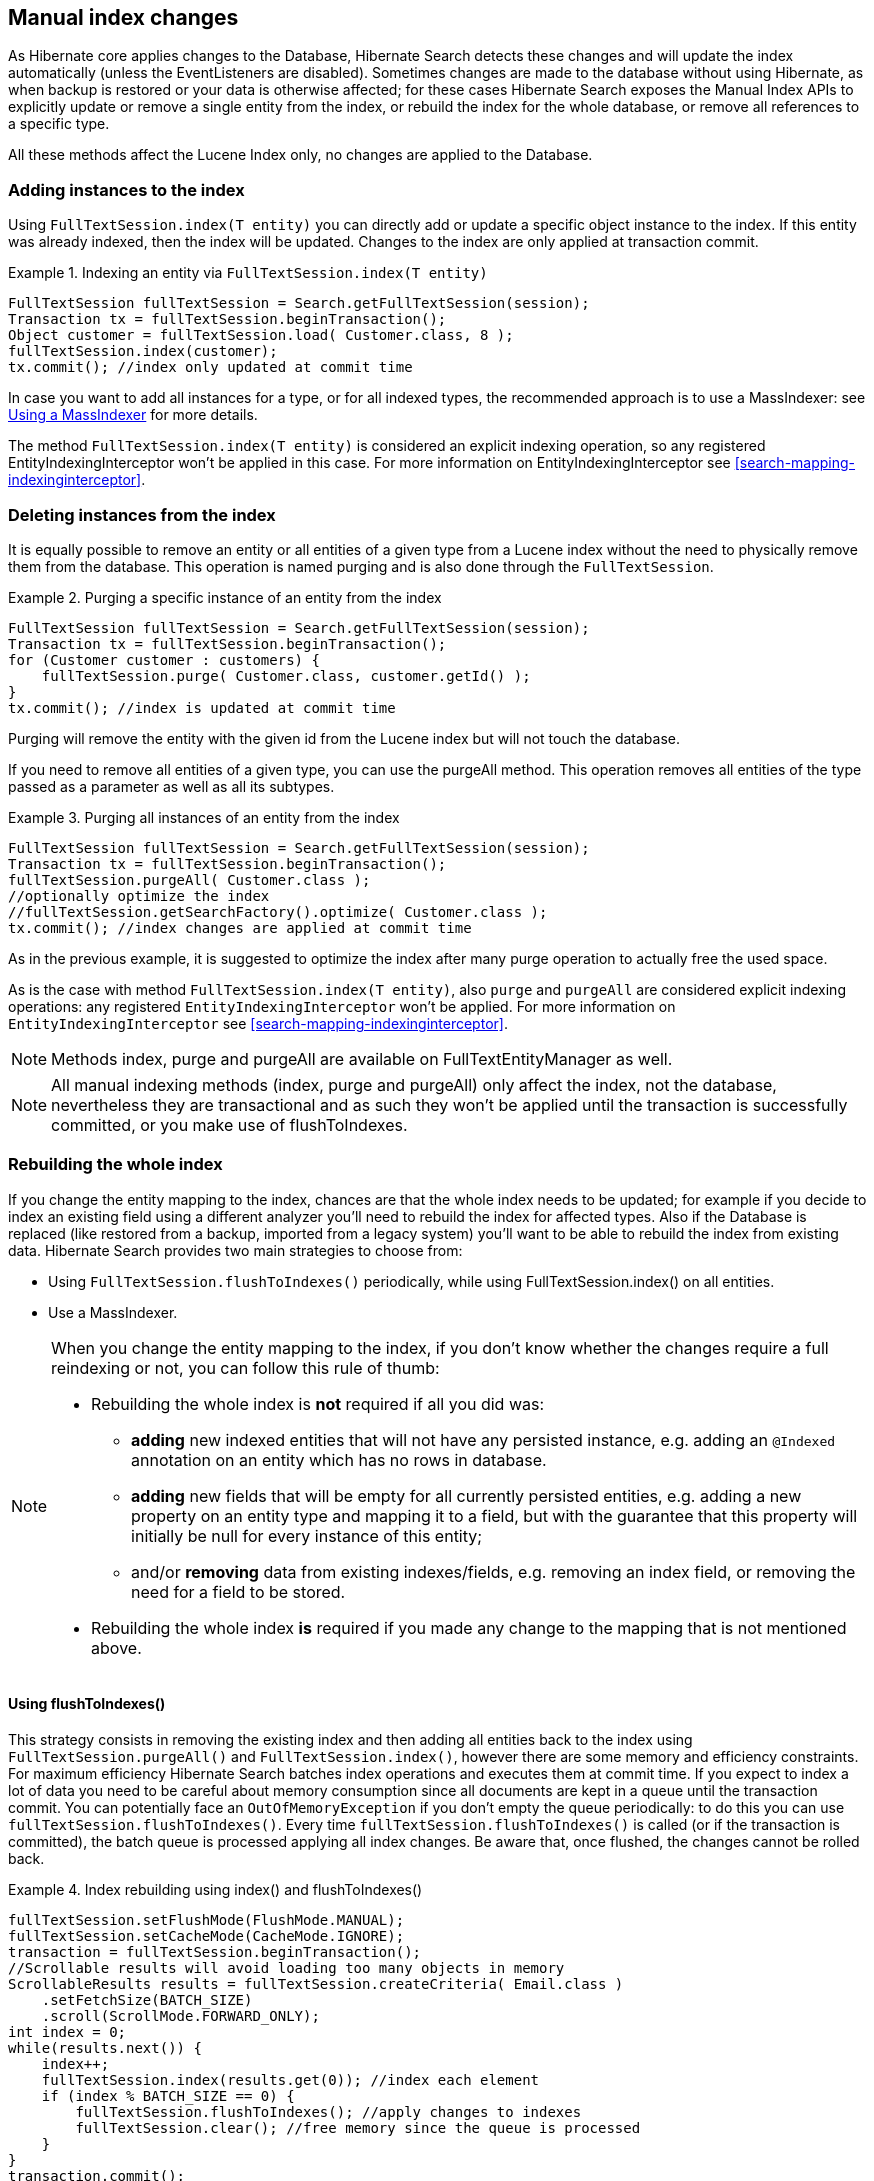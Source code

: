 [[manual-index-changes]]
== Manual index changes

As Hibernate core applies changes to the Database, Hibernate Search detects these changes and will
update the index automatically (unless the EventListeners are disabled). Sometimes changes are made
to the database without using Hibernate, as when backup is restored or your data is otherwise
affected; for these cases Hibernate Search exposes the Manual Index APIs to explicitly update or
remove a single entity from the index, or rebuild the index for the whole database, or remove all
references to a specific type.

All these methods affect the Lucene Index only, no changes are applied to the Database.


=== Adding instances to the index

Using `FullTextSession.index(T entity)` you can directly add or update a specific object instance to
the index. If this entity was already indexed, then the index will be updated. Changes to the index
are only applied at transaction commit.

.Indexing an entity via `FullTextSession.index(T entity)`
====
[source, JAVA]
----
FullTextSession fullTextSession = Search.getFullTextSession(session);
Transaction tx = fullTextSession.beginTransaction();
Object customer = fullTextSession.load( Customer.class, 8 );
fullTextSession.index(customer);
tx.commit(); //index only updated at commit time
----
====

In case you want to add all instances for a type, or for all indexed types, the recommended approach
is to use a MassIndexer: see <<search-batchindex-massindexer>> for more details.

The method `FullTextSession.index(T entity)` is considered an explicit indexing operation, so any
registered EntityIndexingInterceptor won't be applied in this case. For more information on
EntityIndexingInterceptor see <<search-mapping-indexinginterceptor>>.

=== Deleting instances from the index

It is equally possible to remove an entity or all entities of a given type from a Lucene index
without the need to physically remove them from the database. This operation is named purging and is
also done through the `FullTextSession`.


.Purging a specific instance of an entity from the index
====
[source, JAVA]
----
FullTextSession fullTextSession = Search.getFullTextSession(session);
Transaction tx = fullTextSession.beginTransaction();
for (Customer customer : customers) {
    fullTextSession.purge( Customer.class, customer.getId() );
}
tx.commit(); //index is updated at commit time
----
====

Purging will remove the entity with the given id from the Lucene index but will not touch the
database.

If you need to remove all entities of a given type, you can use the purgeAll method. This operation
removes all entities of the type passed as a parameter as well as all its subtypes.

.Purging all instances of an entity from the index
====
[source, JAVA]
----
FullTextSession fullTextSession = Search.getFullTextSession(session);
Transaction tx = fullTextSession.beginTransaction();
fullTextSession.purgeAll( Customer.class );
//optionally optimize the index
//fullTextSession.getSearchFactory().optimize( Customer.class );
tx.commit(); //index changes are applied at commit time
----
====

As in the previous example, it is suggested to optimize the index after many purge operation to
actually free the used space.

As is the case with method `FullTextSession.index(T entity)`, also `purge` and `purgeAll` are
considered explicit indexing operations: any registered `EntityIndexingInterceptor` won't be
applied. For more information on `EntityIndexingInterceptor` see
<<search-mapping-indexinginterceptor>>.


[NOTE]
====
Methods index, purge and purgeAll are available on FullTextEntityManager as well.
====

[NOTE]
====
All manual indexing methods (index, purge and purgeAll) only affect the index, not the database,
nevertheless they are transactional and as such they won't be applied until the transaction is
successfully committed, or you make use of flushToIndexes.
====


[[search-batchindex]]
=== Rebuilding the whole index

If you change the entity mapping to the index, chances are that the whole index needs to be updated;
for example if you decide to index an existing field using a different analyzer you'll need to
rebuild the index for affected types. Also if the Database is replaced (like restored from a backup,
imported from a legacy system) you'll want to be able to rebuild the index from existing data.
Hibernate Search provides two main strategies to choose from:


* Using `FullTextSession.flushToIndexes()` periodically, while using FullTextSession.index() on all
entities.
* Use a MassIndexer.

[NOTE]
====
When you change the entity mapping to the index, if you don't know whether the changes require
a full reindexing or not, you can follow this rule of thumb:

* Rebuilding the whole index is *not* required if all you did was:
** *adding* new indexed entities that will not have any persisted instance,
   e.g. adding an `@Indexed` annotation on an entity which has no rows in database. 
** *adding* new fields that will be empty for all currently persisted entities,
   e.g. adding a new property on an entity type and mapping it to a field,
   but with the guarantee that this property will initially be null for every instance of this entity;
** and/or *removing* data from existing indexes/fields,
   e.g. removing an index field, or removing the need for a field to be stored.
* Rebuilding the whole index *is* required if you made any change to the mapping that is not mentioned above.
====

[[search-batchindex-flushtoindexes]]
==== Using flushToIndexes()

This strategy consists in removing the existing index and then adding all entities back to the index
using `FullTextSession.purgeAll()` and `FullTextSession.index()`, however there are some memory and
efficiency constraints. For maximum efficiency Hibernate Search batches index operations and executes
them at commit time. If you expect to index a lot of data you need to be careful about memory
consumption since all documents are kept in a queue until the transaction commit. You can
potentially face an `OutOfMemoryException` if you don't empty the queue periodically: to do this you
can use `fullTextSession.flushToIndexes()`. Every time `fullTextSession.flushToIndexes()` is called (or
if the transaction is committed), the batch queue is processed applying all index changes. Be aware
that, once flushed, the changes cannot be rolled back.

.Index rebuilding using index() and flushToIndexes()
====
[source, JAVA]
----
fullTextSession.setFlushMode(FlushMode.MANUAL);
fullTextSession.setCacheMode(CacheMode.IGNORE);
transaction = fullTextSession.beginTransaction();
//Scrollable results will avoid loading too many objects in memory
ScrollableResults results = fullTextSession.createCriteria( Email.class )
    .setFetchSize(BATCH_SIZE)
    .scroll(ScrollMode.FORWARD_ONLY);
int index = 0;
while(results.next()) {
    index++;
    fullTextSession.index(results.get(0)); //index each element
    if (index % BATCH_SIZE == 0) {
        fullTextSession.flushToIndexes(); //apply changes to indexes
        fullTextSession.clear(); //free memory since the queue is processed
    }
}
transaction.commit();
----
====

Try to use a batch size that guarantees that your application will not run out of memory: with a
bigger batch size objects are fetched faster from database but more memory is needed.

[[search-batchindex-massindexer]]
==== Using a MassIndexer

Hibernate Search's MassIndexer uses several parallel threads to rebuild the index; you can
optionally select which entities need to be reloaded or have it reindex all entities. This approach
is optimized for best performance but requires to set the application in maintenance mode: making
queries to the index is not recommended when a MassIndexer is busy.

.Index rebuilding using a MassIndexer
====
[source, JAVA]
----
fullTextSession.createIndexer().startAndWait();
----
====

This will rebuild the index, deleting it and then reloading all entities from the database. Although
it's simple to use, some tweaking is recommended to speed up the process: there are several
parameters configurable.


[WARNING]
====
During the progress of a MassIndexer the content of the index is undefined! If a query is performed
while the MassIndexer is working most likely some results will be missing.
====


.Using a tuned MassIndexer

====
[source, JAVA]
----
fullTextSession
 .createIndexer( User.class )
 .batchSizeToLoadObjects( 25 )
 .cacheMode( CacheMode.NORMAL )
 .threadsToLoadObjects( 12 )
 .idFetchSize( 150 )
 .transactionTimeout( 1800 )
 .progressMonitor( monitor ) //a MassIndexerProgressMonitor implementation
 .startAndWait();
----
====

This will rebuild the index of all `User` instances (and subtypes), and will create 12 parallel
threads to load the User instances using batches of 25 objects per query; these same 12 threads will
also need to process indexed embedded relations and custom FieldBridges or ClassBridges, to finally
output a Lucene document. In this conversion process these threads are likely going to need to
trigger lazy loading of additional attributes, so you will probably need a high number of threads
working in parallel. When run in a JTA environment such as the WildFly application server, the mass
indexer will use a timeout of 1800 seconds (= 30 minutes) for its transactions. Configure a timeout
value which is long enough to load and index all entities of the type with the most instances,
taking into account the configured batch size and number of threads to load objects. Note that
these transactions are read-only, so choosing a substantially large value should pose no problem in
general.

As of Hibernate Search 4.4.0, instead of indexing all the types in parallel, the MassIndexer is
configured by default to index only one type in parallel. It prevents resource exhaustion especially
database connections and usually does not slow down the indexing. You can however configure this
behavior using `MassIndexer.typesToIndexInParallel(int threadsToIndexObjects)`:

.Configuring the MassIndexer to index several types in parallel
====
[source, JAVA]
----
fullTextSession
 .createIndexer( User.class, Customer.class )
 .typesToIndexInParallel( 2 )
 .batchSizeToLoadObjects( 25 )
 .cacheMode( CacheMode.NORMAL )
 .threadsToLoadObjects( 5 )
 .idFetchSize( 150 )
 .progressMonitor( monitor ) //a MassIndexerProgressMonitor implementation
 .startAndWait();
----
====

Generally we suggest to leave cacheMode to `CacheMode.IGNORE` (the default), as in most reindexing
situations the cache will be a useless additional overhead; it might be useful to enable some other
`CacheMode` depending on your data: it could increase performance if the main entity is relating to
enum-like data included in the index.


[NOTE]
====
The MassIndexer was designed for speed and is unaware of transactions, so there is no need to begin
one or committing. Also because it is not transactional it is not recommended to let users use the
system during its processing, as it is unlikely people will be able to find results and the system
load might be too high anyway.
====


[[search-batchindexing-threadsandconnections]]
===== MassIndexer using threads and JDBC connections

The MassIndexer was designed to finish the re-indexing task as quickly as possible, but this requires
a bit of care in its configuration to behave fairly with your server resources.

There is a simple formula to understand how the different options applied to the MassIndexer affect
the number of used worker threads and connections: each thread will require a JDBC connection.

====
----
threads = typesToIndexInParallel * (threadsToLoadObjects + 1);
required JDBC connections = threads;
----
====

Let's see some suggestions for a roughly sane tuning starting point:


. Option `typesToIndexInParallel` should probably be a low value, like 1 or 2, depending on how much
of your CPUs have spare cycles and how slow a database round trip will be.

. Before tuning a parallel run, experiment with options to tune your primary indexed entities in
isolation.

. Making `threadsToLoadObjects` higher increases the pre-loading rate for the picked entities from
the database, but also increases memory usage and the pressure on the threads working on subsequent
indexing.

. Increasing parallelism usually helps as the bottleneck usually is the latency to the database
connection: it's probably worth it to experiment with values significantly higher than the number
of actual cores available, but make sure your database can handle all the multiple requests.

. This advice might not apply to you: always measure the effects! We're providing this as a means to
help you understand how these options are related.


[WARNING]
====
Running the MassIndexer with many threads will require many connections to the database. If you
don't have a sufficiently large connection pool, the MassIndexer itself and/or your other
applications could starve being unable to serve other requests: make sure you size your connection
pool accordingly to the options as explained in the above paragraph.
====

[TIP]
====
The "sweet spot" of number of threads to achieve best performance is highly dependent on your
overall architecture, database design and even data values. All internal thread groups have
meaningful names so they should be easily identified with most diagnostic tools, including simply
thread dumps.
====


[[search-batchindex-custommassindexer]]
===== Using a custom MassIndexer implementation

The provided MassIndexer is quite general purpose, and while we believe it's a robust approach, you
might be able to squeeze some better performance by writing a custom implementation. To run your own
MassIndexer instead of using the one shipped with Hibernate Search you have to:


. create an implementation of the `org.hibernate.search.spi.MassIndexerFactory` interface;

. set the property `hibernate.search.massindexer.factoryclass` with the qualified class name of the
factory implementation.

.Custom MassIndexerFactory example
====
[source, JAVA]
----
package org.myproject
import org.hibernate.search.spi.MassIndexerFactory

// ...

public class CustomIndexerFactory implements MassIndexerFactory {

  public void initialize(Properties properties) {
  }

  public MassIndexer createMassIndexer(...) {
    return new CustomIndexer();
  }

}
----

----
hibernate.search.massindexer.factoryclass = org.myproject.CustomIndexerFactory
----
====


==== Useful parameters for batch indexing

Other parameters which affect indexing time and memory consumption are:

* `hibernate.search.[default|<indexname>].exclusive_index_use`
* `hibernate.search.[default|<indexname>].indexwriter.max_buffered_docs`
* `hibernate.search.[default|<indexname>].indexwriter.max_merge_docs`
* `hibernate.search.[default|<indexname>].indexwriter.merge_factor`
* `hibernate.search.[default|<indexname>].indexwriter.merge_min_size`
* `hibernate.search.[default|<indexname>].indexwriter.merge_max_size`
* `hibernate.search.[default|<indexname>].indexwriter.merge_max_optimize_size`
* `hibernate.search.[default|<indexname>].indexwriter.merge_calibrate_by_deletes`
* `hibernate.search.[default|<indexname>].indexwriter.ram_buffer_size`

Previous versions also had a `max_field_length` but this was removed from Lucene, it's possible
to obtain a similar effect by using a `LimitTokenCountAnalyzer`.

All `.indexwriter` parameters are Lucene specific and Hibernate Search is just passing these
parameters through - see <<lucene-indexing-performance>> for more details.

The MassIndexer uses a forward only scrollable result to iterate on the primary keys to be loaded,
but MySQL's JDBC driver will load all values in memory; to avoid this "optimization" set
`idFetchSize` to `Integer.MIN_VALUE`.


[[jsr352-integration]]
=== Integration with JSR-352

[CAUTION]
====
This feature is a work in progress.
====

The integration with JSR-352, Batch Applications for the Java Platform, is in development. We do
think we have the basics covered and we are looking for feedback.

Hibernate Search provides a JSR-352 job to perform mass indexing.
It covers not only the existing functionality of the mass indexer described above, but also benefits from
some powerful standard features of the Java Batch Platform (JSR-352), such as failure recovery using checkpoints
However, it requires a batch runtime for the execution. Please notice that we
don't provide any batch runtime, you are free to choose one that fits you needs, e.g. the default
batch runtime embedded in your Java EE container. We provide integration to any CDI-enabled JSR-352
implementation (see <<jsr-352-emf-cdi,how to configure it here>>).
As for other implementations, they can also be used, but will require a
bit more configuration on your side.

.How to use the JSR-352 mass-indexing job?
====
[source, JAVA]
----
Properties jobProps = MassIndexingJob
        .parameters()
        .forEntity( MyEntity.class )
        .build();
long executionId = BatchRuntime
        .getJobOperator()
        .start( MassIndexingJob.NAME, jobProps );
----
====

==== Define entities to be indexed

The mass indexing job allows you to define your own entities to be indexed -- you can start a full
indexation or a partial indexation through 3 different methods: selecting the desired entity types,
using HQL, or using Hibernate criteria.

.How to define the indexing scope?
====
[source, JAVA]
----
// full indexation
Properties jobProps1 = MassIndexingJob
        .parameters()
        .forEntity( MyClass.class )
        .build();

// partial indexation using HQL
Properties jobProps2 = MassIndexingJob
        .parameters()
        .forEntity( MyClass.class )
        .restrictedBy( "select c from MyClass c where c.name in ( 'Foo', 'Bar' )" )
        .build();

// partial indexation using Criteria
Properties jobProps3 = MassIndexingJob
        .parameters()
        .forEntity( MyClass.class )
        .restrictedBy( Restrictions.in( "name", "Foo", "Bar" ) )
        .build();
----
====

While the full indexation is useful when you perform the very first indexation, or
after extensive changes to your whole database, it may also be time consuming.
If your want to reindex only part of your data, you need to add restrictions using HQL or criteria:
they help you to define a customized selection, and only the entities inside that selection will be indexed. A typical
use-case is to index the new entities appeared since yesterday.

Note that, as detailed below, some features may not be supported depending on the restrictions.

.Comparaison of each method
|===
| Method | Indexation | Parallel Indexing | Checkpoint

| Full Indexation
| Full Indexation
| Supported
| Supported

| HQL
| Partial Indexation
| Not Supported
| Not Supported

| Criteria
| Partial Indexation
| Supported
| Supported
|===

==== Parallel indexing

For better performance, indexation is performed in parallel using multiple threads. The set of
entities to index is split into multiple partitions. Each thread processes one partition at a time.

The following section will explain how to tune the parallel execution.

[TIP]
====
The "sweet spot" of number of threads, fetch size, partition size, etc. to achieve best performance
is highly dependent on your overall architecture, database design and even data values.

You should experiment with these settings to find out what's best in your particular case.
====

===== Threads

The maximum number of threads used by the job execution is defined through method `maxThreads()`.
Within the N threads given, there’s 1 thread reserved for the core, so only N - 1 threads are
available for different partitions. If N = 1, the program will work, and all batch elements will run
in the same thread. The default number of threads used in Hibernate Search is 10. You can overwrite
it with your preferred number.

====
[source, JAVA]
----
MassIndexingJob.parameters()
        .maxThreads( 5 )
        ...
----
====

[NOTE]
====
Note that the batch runtime cannot guarantee the requested number of threads are available, it will
use as many as possible up to the requested maximum (JSR352 v1.0 Final Release, page 34). Note also that all
batch jobs share the same thread pool—so it's a good idea to execute jobs separately.
====

===== Row per partitions

Each partition consists of a fix number of elements to index. You may tune exactly how many elements
a partition will hold with `rowsPerPartition`.

[NOTE]
====
This property has nothing to do with checkpoint algorithms.

Please see the <<jsr-352-checkpoint,Checkpoint section>> to see how to tune checkpoint algorithms.
====

When `rowsPerPartition` is low, there will be many small partitions,
so processing threads will be less likely to starve (stay idle because there's no more partition to process),
but on the other hand you will only be able to use a small fetch size,
which will increase the number of database accesses.

When `rowsPerPartition` is high, there will be a few big partitions,
so you will be able to take advantage of a higher fetch size,
which will reduce the number of database accesses,
but on the other hand the processing of each partition will require to hold more objects in memory.

[NOTE]
====
Each partition deals with one root entity type, so two different entity types will never run under
the same partition.
====

====
[source, JAVA]
----
MassIndexingJob.parameters()
        .rowsPerPartition( 5000 )
        ...
----
====

==== [[jsr-352-checkpoint]] Checkpoint

The mass indexing job supports checkpoint algorithm, which helps you to restart your suspended or
failed job from the last successful checkpoint. Assuming that N is the value of checkpoint interval,
a partition will reach the checkpoint at every N items processed. You can overwrite the default
interval to adapt your business requirement. By default, it is set to 500.

====
[source, JAVA]
----
MassIndexingJob.parameters()
        .checkpointInterval( 1000 )
        ...
----
====

Checkpoint algorithms are partition-scoped, meaning each partition has its own checkpoint counter
and it is not shared with other partitions.

==== Selecting the persistence unit (EntityManagerFactory)

[CAUTION]
====
Regardless of how the entity manager factory is retrieved,
you must make sure that the entity manager factory used by the mass indexer
will stay open during the whole mass indexing process.
====

===== Plain Java environment (no CDI)

If you use only one persistence unit, the mass indexer will be able to access your database
automatically without any special configuration: you only have to make sure to create the
`EntityManagerFactory` (or `SessionFactory`) in your application before launching the mass indexer.

If you want to use multiple persistence units, you will have to add two parameters when launching the
mass indexer:

* `entityManagerFactoryReference`: this is the string that will identify the `EntityManagerFactory`.
* `entityManagerFactoryScope`: this allows to select how you want to reference the
  `EntityManagerFactory`. Possible values are:

** `persistence-unit-name` (the default): use the persistence unit name defined in
   `persistence.xml`.
** `session-factory-name`: use the session factory name defined in the Hibernate configuration by
   the `hibernate.session_factory_name` configuration property.


[CAUTION]
====
If you set the `hibernate.session_factory_name` property in the Hibernate configuration
and you don't use JNDI, you will also have to set `hibernate.session_factory_name_is_jndi` to `false`.
====

===== [[jsr-352-emf-cdi]] CDI environment

You can use CDI to retrieve the `EntityManagerFactory`. Unless you use an already packaged
`hibernate-search-jsr352` module for your application container, this will require you to add the
`hibernate-search-jsr352-cdi` jar to your classpath.

If you use only one persistence unit, the mass indexer will be able to access your database
automatically without any special configuration.

If you want to use multiple persistence units, you will have to register the `EntityManagerFactories`
as beans in the CDI context.
Note that entity manager factories may not be considered as beans by default, in which case
you will have to register them yourself. You may use an application-scoped bean to do so:

====
[source, JAVA]
----
@ApplicationScoped
public class EntityManagerFactoriesProducer {

    @PersistenceUnit(unitName = "db1")
    private EntityManagerFactory db1Factory;

    @PersistenceUnit(unitName = "db2")
    private EntityManagerFactory db2Factory;

    @Produces
    @Singleton
    @Named("db1") // The name to use when referencing the bean
    public EntityManagerFactory createEntityManagerFactoryForDb1() {
        return db1Factory;
    }

    @Produces
    @Singleton
    @Named("db2") // The name to use when referencing the bean
    public EntityManagerFactory createEntityManagerFactoryForDb2() {
        return db2Factory;
    }
}
----
====

Once the entity manager factories are registered in the CDI context, you can instruct the mass
indexer to use one in particular by naming it using the `entityManagerReference` parameter.

[NOTE]
====
Due to limitations of the CDI APIs, it is not currently possible to reference
an entity manager factory by its persistence unit name when using the mass indexer with CDI.
====
